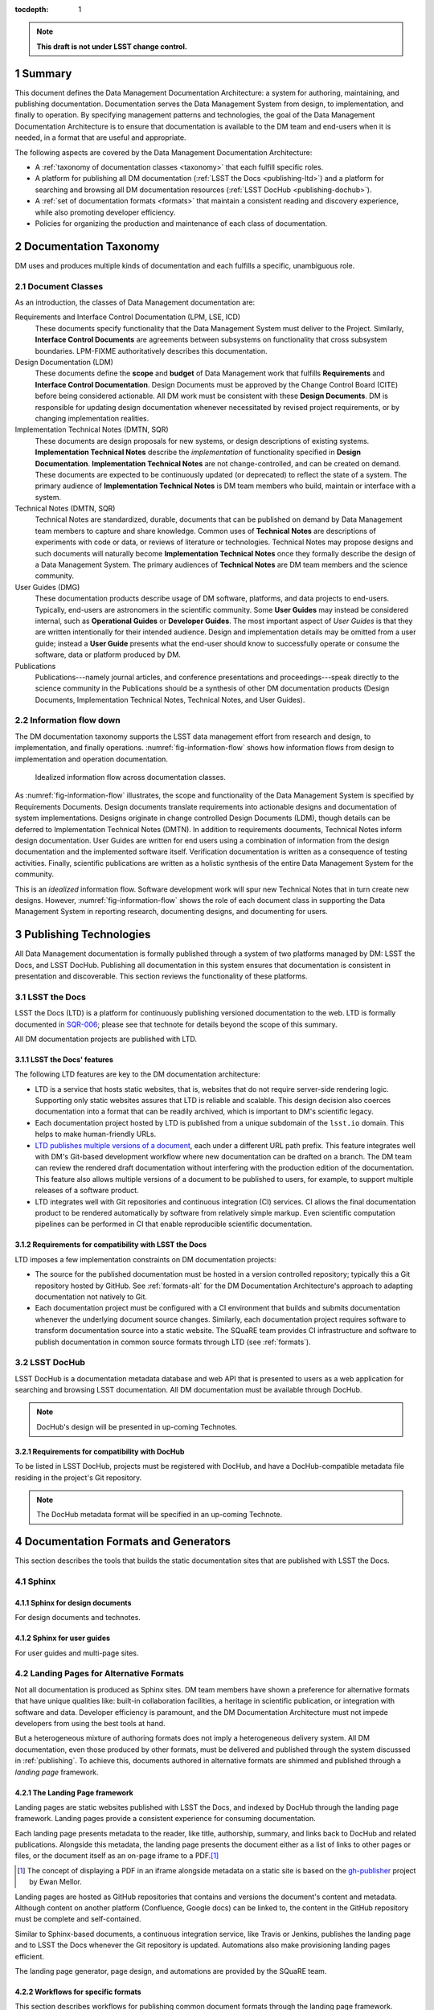 :tocdepth: 1

.. sectnum::

.. note::

   **This draft is not under LSST change control.**

.. _summary:

Summary
=======

This document defines the Data Management Documentation Architecture: a system for authoring, maintaining, and publishing documentation.
Documentation serves the Data Management System from design, to implementation, and finally to operation.
By specifying management patterns and technologies, the goal of the Data Management Documentation Architecture is to ensure that documentation is available to the DM team and end-users when it is needed, in a format that are useful and appropriate.

The following aspects are covered by the Data Management Documentation Architecture:

- A :ref:`taxonomy of documentation classes <taxonomy>` that each fulfill specific roles.
- A platform for publishing all DM documentation (:ref:`LSST the Docs <publishing-ltd>`) and a platform for searching and browsing all DM documentation resources (:ref:`LSST DocHub <publishing-dochub>`).
- A :ref:`set of documentation formats <formats>` that maintain a consistent reading and discovery experience, while also promoting developer efficiency.
- Policies for organizing the production and maintenance of each class of documentation.

.. _taxonomy:

Documentation Taxonomy
======================

DM uses and produces multiple kinds of documentation and each fulfills a specific, unambiguous role.

.. _taxonomy-outline:

Document Classes
----------------

As an introduction, the classes of Data Management documentation are:

Requirements and Interface Control Documentation (LPM, LSE, ICD)
   These documents specify functionality that the Data Management System must deliver to the Project.
   Similarly, **Interface Control Documents** are agreements between subsystems on functionality that cross subsystem boundaries.
   LPM-FIXME authoritatively describes this documentation.

Design Documentation (LDM)
   These documents define the **scope** and **budget** of Data Management work that fulfills **Requirements** and **Interface Control Documentation**.
   Design Documents must be approved by the Change Control Board (CITE) before being considered actionable.
   All DM work must be consistent with these **Design Documents**.
   DM is responsible for updating design documentation whenever necessitated by revised project requirements, or by changing implementation realities.

Implementation Technical Notes (DMTN, SQR)
   These documents are design proposals for new systems, or design descriptions of existing systems.
   **Implementation Technical Notes** describe the *implementation* of functionality specified in **Design Documentation**.
   **Implementation Technical Notes** are not change-controlled, and can be created on demand.
   These documents are expected to be continuously updated (or deprecated) to reflect the state of a system.
   The primary audience of **Implementation Technical Notes** is DM team members who build, maintain or interface with a system.

Technical Notes (DMTN, SQR)
   Technical Notes are standardized, durable, documents that can be published on demand by Data Management team members to capture and share knowledge.
   Common uses of **Technical Notes** are descriptions of experiments with code or data, or reviews of literature or technologies.
   Technical Notes may propose designs and such documents will naturally become **Implementation Technical Notes** once they formally describe the design of a Data Management System.
   The primary audiences of **Technical Notes** are DM team members and the science community.

User Guides (DMG)
   These documentation products describe usage of DM software, platforms, and data projects to end-users.
   Typically, end-users are astronomers in the scientific community.
   Some **User Guides** may instead be considered internal, such as **Operational Guides** or **Developer Guides**.
   The most important aspect of *User Guides* is that they are written intentionally for their intended audience.
   Design and implementation details may be omitted from a user guide; instead a **User Guide** presents what the end-user should know to successfully operate or consume the software, data or platform produced by DM.

Publications
   Publications---namely journal articles, and conference presentations and proceedings---speak directly to the science community in the 
   Publications should be a synthesis of other DM documentation products (Design Documents, Implementation Technical Notes, Technical Notes, and User Guides).

.. _taxonomy-flow:

Information flow down
---------------------

The DM documentation taxonomy supports the LSST data management effort from research and design, to implementation, and finally operations.
:numref:`fig-information-flow` shows how information flows from design to implementation and operation documentation.

.. figure:: /_static/information_flow.svg
   :name: fig-information-flow
   :width: 60%

   Idealized information flow across documentation classes.

As :numref:`fig-information-flow` illustrates, the scope and functionality of the Data Management System is specified by Requirements Documents.
Design documents translate requirements into actionable designs and documentation of system implementations.
Designs originate in change controlled Design Documents (LDM), though details can be deferred to Implementation Technical Notes (DMTN).
In addition to requirements documents, Technical Notes inform design documentation.
User Guides are written for end users using a combination of information from the design documentation and the implemented software itself.
Verification documentation is written as a consequence of testing activities.
Finally, scientific publications are written as a holistic synthesis of the entire Data Management System for the community.

This is an *idealized* information flow. 
Software development work will spur new Technical Notes that in turn create new designs.
However, :numref:`fig-information-flow` shows the role of each document class in supporting the Data Management System in reporting research, documenting designs, and documenting for users.

.. _publishing:

Publishing Technologies
=======================

All Data Management documentation is formally published through a system of two platforms managed by DM: LSST the Docs, and LSST DocHub.
Publishing all documentation in this system ensures that documentation is consistent in presentation and discoverable.
This section reviews the functionality of these platforms.

.. _publishing-ltd:

LSST the Docs
-------------

LSST the Docs (LTD) is a platform for continuously publishing versioned documentation to the web.
LTD is formally documented in `SQR-006`_; please see that technote for details beyond the scope of this summary.

All DM documentation projects are published with LTD.

.. _SQR-006: https://sqr-006.lsst.io

LSST the Docs' features
^^^^^^^^^^^^^^^^^^^^^^^

The following LTD features are key to the DM documentation architecture:

- LTD is a service that hosts static websites, that is, websites that do not require server-side rendering logic.
  Supporting only static websites assures that LTD is reliable and scalable.
  This design decision also coerces documentation into a format that can be readily archived, which is important to DM's scientific legacy.

- Each documentation project hosted by LTD is published from a unique subdomain of the ``lsst.io`` domain.
  This helps to make human-friendly URLs.

- `LTD publishes multiple versions of a document <https://sqr-006.lsst.io/#versioned-documentation-urls>`_, each under a different URL path prefix.
  This feature integrates well with DM's Git-based development workflow where new documentation can be drafted on a branch.
  The DM team can review the rendered draft documentation without interfering with the production edition of the documentation.
  This feature also allows multiple versions of a document to be published to users, for example, to support multiple releases of a software product.

- LTD integrates well with Git repositories and continuous integration (CI) services.
  CI allows the final documentation product to be rendered automatically by software from relatively simple markup.
  Even scientific computation pipelines can be performed in CI that enable reproducible scientific documentation.

Requirements for compatibility with LSST the Docs
^^^^^^^^^^^^^^^^^^^^^^^^^^^^^^^^^^^^^^^^^^^^^^^^^

LTD imposes a few implementation constraints on DM documentation projects:

- The source for the published documentation must be hosted in a version controlled repository; typically this a Git repository hosted by GitHub.
  See :ref:`formats-alt` for the DM Documentation Architecture's approach to adapting documentation not natively to Git.

- Each documentation project must be configured with a CI environment that builds and submits documentation whenever the underlying document source changes.
  Similarly, each documentation project requires software to transform documentation source into a static website.
  The SQuaRE team provides CI infrastructure and software to publish documentation in common source formats through LTD (see :ref:`formats`).

.. _publishing-dochub:

LSST DocHub
-----------

LSST DocHub is a documentation metadata database and web API that is presented to users as a web application for searching and browsing LSST documentation.
All DM documentation must be available through DocHub.

.. note::

   DocHub's design will be presented in up-coming Technotes.

Requirements for compatibility with DocHub
^^^^^^^^^^^^^^^^^^^^^^^^^^^^^^^^^^^^^^^^^^

To be listed in LSST DocHub, projects must be registered with DocHub, and have a DocHub-compatible metadata file residing in the project's Git repository.

.. note::

   The DocHub metadata format will be specified in an up-coming Technote.

.. _formats:

Documentation Formats and Generators
====================================

This section describes the tools that builds the static documentation sites that are published with LSST the Docs.

.. _formats-sphinx:

Sphinx
------

.. _formats-sphinx-documents:

Sphinx for design documents
^^^^^^^^^^^^^^^^^^^^^^^^^^^

For design documents and technotes.

.. _formats-sphinx-guides:

Sphinx for user guides
^^^^^^^^^^^^^^^^^^^^^^

For user guides and multi-page sites.

.. _formats-alt:

Landing Pages for Alternative Formats
-------------------------------------

Not all documentation is produced as Sphinx sites.
DM team members have shown a preference for alternative formats that have unique qualities like: built-in collaboration facilities, a heritage in scientific publication, or integration with software and data.
Developer efficiency is paramount, and the DM Documentation Architecture must not impede developers from using the best tools at hand.

But a heterogeneous mixture of authoring formats does not imply a heterogeneous delivery system.
All DM documentation, even those produced by other formats, must be delivered and published through the system discussed in :ref:`publishing`.
To achieve this, documents authored in alternative formats are shimmed and published through a *landing page* framework.

The Landing Page framework
^^^^^^^^^^^^^^^^^^^^^^^^^^

Landing pages are static websites published with LSST the Docs, and indexed by DocHub through the landing page framework.
Landing pages provide a consistent experience for consuming documentation.

Each landing page presents metadata to the reader, like title, authorship, summary, and links back to DocHub and related publications.
Alongside this metadata, the landing page presents the document either as a list of links to other pages or files, or the document itself as an on-page iframe to a PDF.\ [#fn-gh-publisher]_

.. [#fn-gh-publisher] The concept of displaying a PDF in an iframe alongside metadata on a static site is based on the `gh-publisher`_ project by Ewan Mellor.

Landing pages are hosted as GitHub repositories that contains and versions the document's content and metadata.
Although content on another platform (Confluence, Google docs) can be linked to, the content in the GitHub repository must be complete and self-contained.

Similar to Sphinx-based documents, a continuous integration service, like Travis or Jenkins, publishes the landing page and to LSST the Docs whenever the Git repository is updated.
Automations also make provisioning landing pages efficient.

The landing page generator, page design, and automations are provided by the SQuaRE team.

.. _gh-publisher: https://github.com/ewanmellor/gh-publisher

Workflows for specific formats
^^^^^^^^^^^^^^^^^^^^^^^^^^^^^^

This section describes workflows for publishing common document formats through the landing page framework.

.. note::

   This section will be moved to a documentation user guide; likely in https://developer.lsst.io.

LaTeX documents
"""""""""""""""

LaTeX documents, being plain text, should be hosted and authored entirely on GitHub.
This GitHub repository is named after the document's handle, and also hosts DocHub metadata and continuous integration configuration..

The continuous integration service renders the LaTeX source into a PDF that is displayed on the landing page.

Google documents
""""""""""""""""

Once a Google Doc is delivered, such as by closing a ticket, it must be exported into a GitHub repository.
This GitHub repository is named after the document's handle, and also hosts DocHub metadata and continuous integration configuration..

The Google Doc should be exported as HTML (a zipped file that includes images), which will be displayed on the landing page.
PDF and EPUB versions can also be exported for offline reading; these files will be linked from the landing page.

Subsequent revisions to the document should be made on Google Docs, and re-exported to the GitHub repository in a new Git commit.

Confluence pages
""""""""""""""""

Once a Confluence page is delivered, such as by closing a ticket, it must be exported to a GitHub repository.
This GitHub repository is named after the document's handle, and also hosts DocHub metadata and continuous integration configuration..

The page should be exported as a PDF document using Confluence's native PDF export function.
This PDF will be displayed on the landing page.

Subsequent revisions to the Confluence page should be re-exported to the GitHub repository in a new Git commit.

Jupyter notebooks
"""""""""""""""""

Being JSON-based, Jupyter notebooks should be natively hosted in a GitHub repository.
This repository is named after the document's handle, and also hosts DocHub metadata and continuous integration configuration.

The continuous integration service should, ideally, run the notebooks themselves.
This ensures that the notebooks are reproducible, and not tied to an individual developer's environment.

The landing page will contain metadata about the notebooks, along with a summary description, and a table of contents linking to individual notebooks.
If there is only a single notebook, that notebook can be displayed on the landing page itself.
